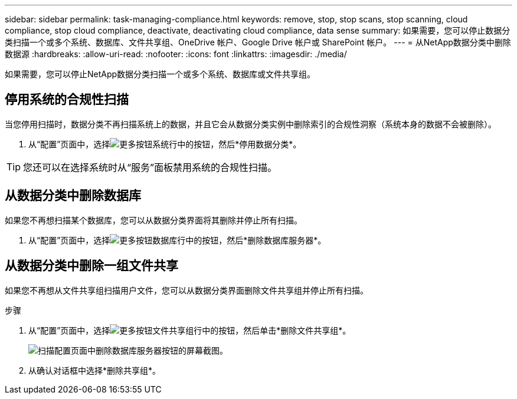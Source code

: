 ---
sidebar: sidebar 
permalink: task-managing-compliance.html 
keywords: remove, stop, stop scans, stop scanning, cloud compliance, stop cloud compliance, deactivate, deactivating cloud compliance, data sense 
summary: 如果需要，您可以停止数据分类扫描一个或多个系统、数据库、文件共享组、OneDrive 帐户、Google Drive 帐户或 SharePoint 帐户。 
---
= 从NetApp数据分类中删除数据源
:hardbreaks:
:allow-uri-read: 
:nofooter: 
:icons: font
:linkattrs: 
:imagesdir: ./media/


[role="lead"]
如果需要，您可以停止NetApp数据分类扫描一个或多个系统、数据库或文件共享组。



== 停用系统的合规性扫描

当您停用扫描时，数据分类不再扫描系统上的数据，并且它会从数据分类实例中删除索引的合规性洞察（系统本身的数据不会被删除）。

. 从“配置”页面中，选择image:button-gallery-options.gif["更多按钮"]系统行中的按钮，然后*停用数据分类*。



TIP: 您还可以在选择系统时从“服务”面板禁用系统的合规性扫描。



== 从数据分类中删除数据库

如果您不再想扫描某个数据库，您可以从数据分类界面将其删除并停止所有扫描。

. 从“配置”页面中，选择image:button-gallery-options.gif["更多按钮"]数据库行中的按钮，然后*删除数据库服务器*。




== 从数据分类中删除一组文件共享

如果您不再想从文件共享组扫描用户文件，您可以从数据分类界面删除文件共享组并停止所有扫描。

.步骤
. 从“配置”页面中，选择image:button-gallery-options.gif["更多按钮"]文件共享组行中的按钮，然后单击*删除文件共享组*。
+
image:screenshot_compliance_remove_db.png["扫描配置页面中删除数据库服务器按钮的屏幕截图。"]

. 从确认对话框中选择*删除共享组*。

